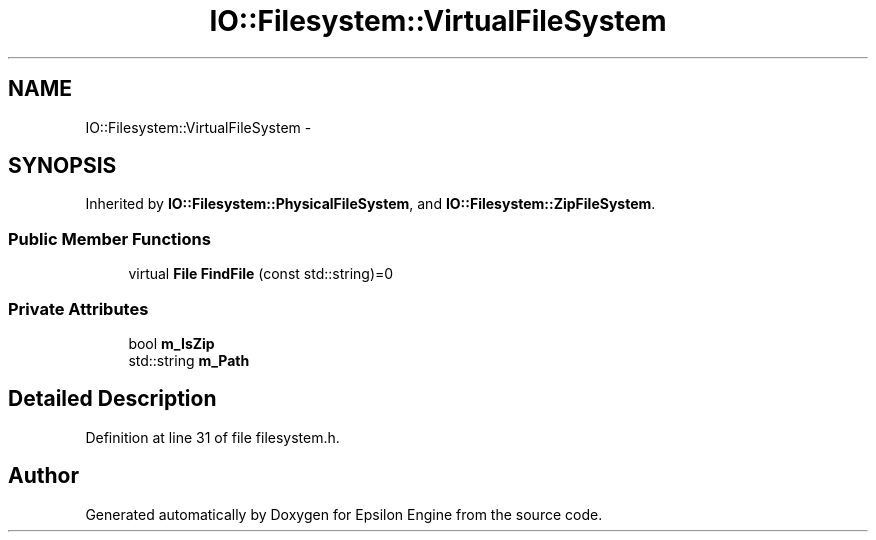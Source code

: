 .TH "IO::Filesystem::VirtualFileSystem" 3 "Wed Mar 6 2019" "Version 1.0" "Epsilon Engine" \" -*- nroff -*-
.ad l
.nh
.SH NAME
IO::Filesystem::VirtualFileSystem \- 
.SH SYNOPSIS
.br
.PP
.PP
Inherited by \fBIO::Filesystem::PhysicalFileSystem\fP, and \fBIO::Filesystem::ZipFileSystem\fP\&.
.SS "Public Member Functions"

.in +1c
.ti -1c
.RI "virtual \fBFile\fP \fBFindFile\fP (const std::string)=0"
.br
.in -1c
.SS "Private Attributes"

.in +1c
.ti -1c
.RI "bool \fBm_IsZip\fP"
.br
.ti -1c
.RI "std::string \fBm_Path\fP"
.br
.in -1c
.SH "Detailed Description"
.PP 
Definition at line 31 of file filesystem\&.h\&.

.SH "Author"
.PP 
Generated automatically by Doxygen for Epsilon Engine from the source code\&.
